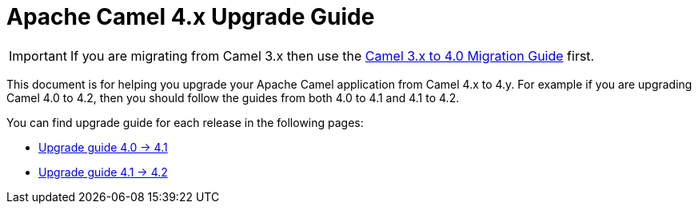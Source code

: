 = Apache Camel 4.x Upgrade Guide

IMPORTANT: If you are migrating from Camel 3.x then use the
xref:camel-4-migration-guide.adoc[Camel 3.x to 4.0 Migration Guide] first.

This document is for helping you upgrade your Apache Camel application
from Camel 4.x to 4.y. For example if you are upgrading Camel 4.0 to 4.2, then you should follow the guides
from both 4.0 to 4.1 and 4.1 to 4.2.

You can find upgrade guide for each release in the following pages:

- xref:camel-4x-upgrade-guide-4_1.adoc[Upgrade guide 4.0 -> 4.1]
- xref:camel-4x-upgrade-guide-4_2.adoc[Upgrade guide 4.1 -> 4.2]

